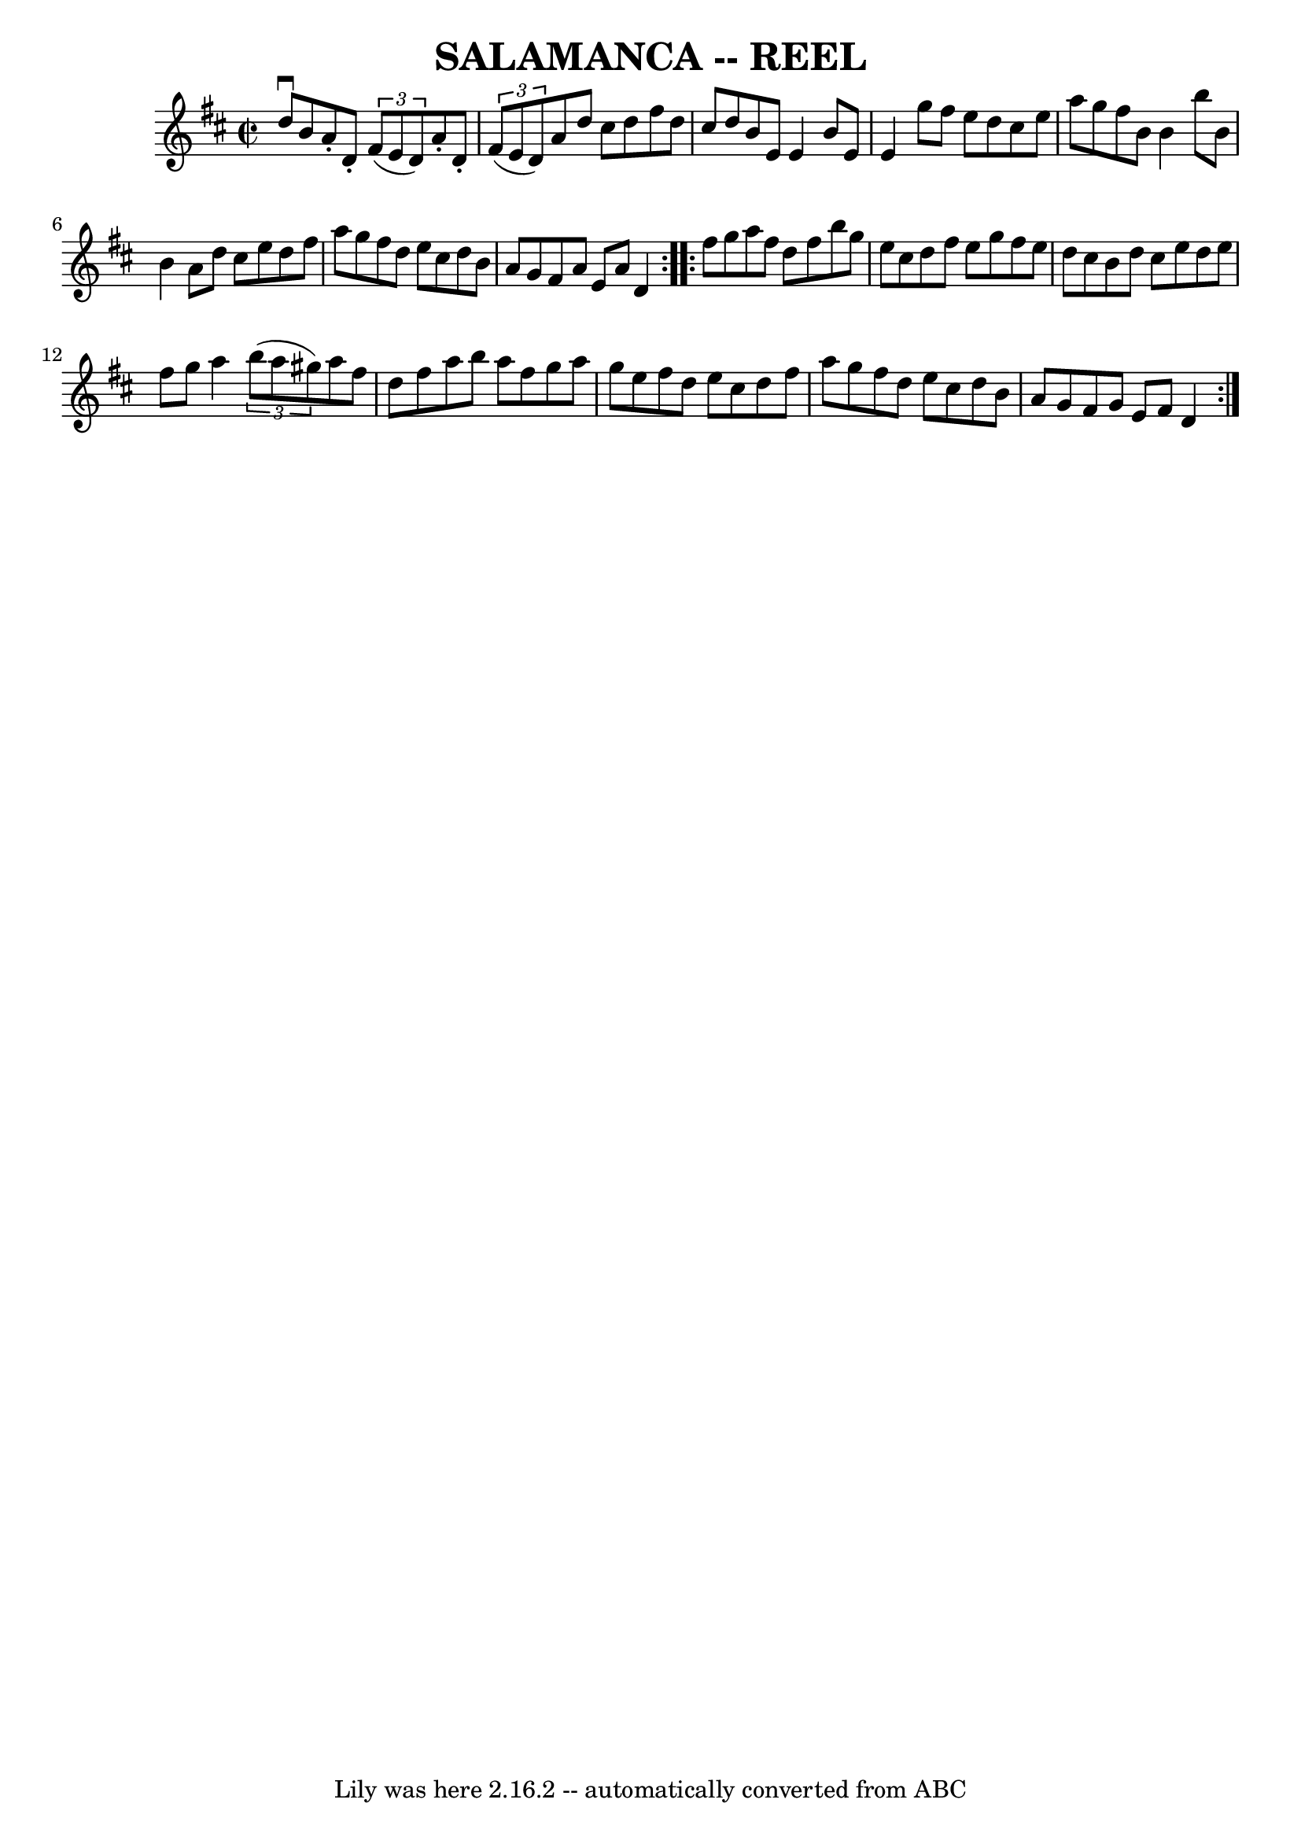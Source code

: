 \version "2.7.40"
\header {
	book = "Ryan's Mammoth Collection of Fiddle Tunes"
	crossRefNumber = "1"
	footnotes = ""
	tagline = "Lily was here 2.16.2 -- automatically converted from ABC"
	title = "SALAMANCA -- REEL"
}
voicedefault =  {
\set Score.defaultBarType = "empty"

\repeat volta 2 {
\override Staff.TimeSignature #'style = #'C
 \time 2/2 \key d \major d''8^\downbow b'8        |
 a'8 -. d'8 
-.   \times 2/3 { fis'8 (e'8 d'8) } a'8 -. d'8 -.   \times 2/3 { 
 fis'8 (e'8 d'8) }   |
 a'8 d''8 cis''8 d''8    
fis''8 d''8 cis''8 d''8    |
 b'8 e'8 e'4 b'8 e'8  
 e'4    |
 g''8 fis''8 e''8 d''8 cis''8 e''8 a''8    
g''8        |
 fis''8 b'8 b'4 b''8 b'8 b'4    |
   
a'8 d''8 cis''8 e''8 d''8 fis''8 a''8 g''8    |
   
fis''8 d''8 e''8 cis''8 d''8 b'8 a'8 g'8    |
   
fis'8 a'8 e'8 a'8 d'4    }     \repeat volta 2 { fis''8 g''8   
     |
 a''8 fis''8 d''8 fis''8 b''8 g''8 e''8    
cis''8    |
 d''8 fis''8 e''8 g''8 fis''8 e''8 d''8   
 cis''8    |
 b'8 d''8 cis''8 e''8 d''8 e''8 fis''8   
 g''8    |
 a''4    \times 2/3 { b''8 (a''8 gis''8) } a''8 
 fis''8 d''8 fis''8        |
 a''8 b''8 a''8 fis''8    
g''8 a''8 g''8 e''8    |
 fis''8 d''8 e''8 cis''8    
d''8 fis''8 a''8 g''8    |
 fis''8 d''8 e''8 cis''8   
 d''8 b'8 a'8 g'8    |
 fis'8 g'8 e'8 fis'8 d'4    
}   
}

\score{
    <<

	\context Staff="default"
	{
	    \voicedefault 
	}

    >>
	\layout {
	}
	\midi {}
}
